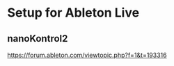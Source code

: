 * Setup for Ableton Live
** nanoKontrol2
https://forum.ableton.com/viewtopic.php?f=1&t=193316

#+begin_src
#+end_src
